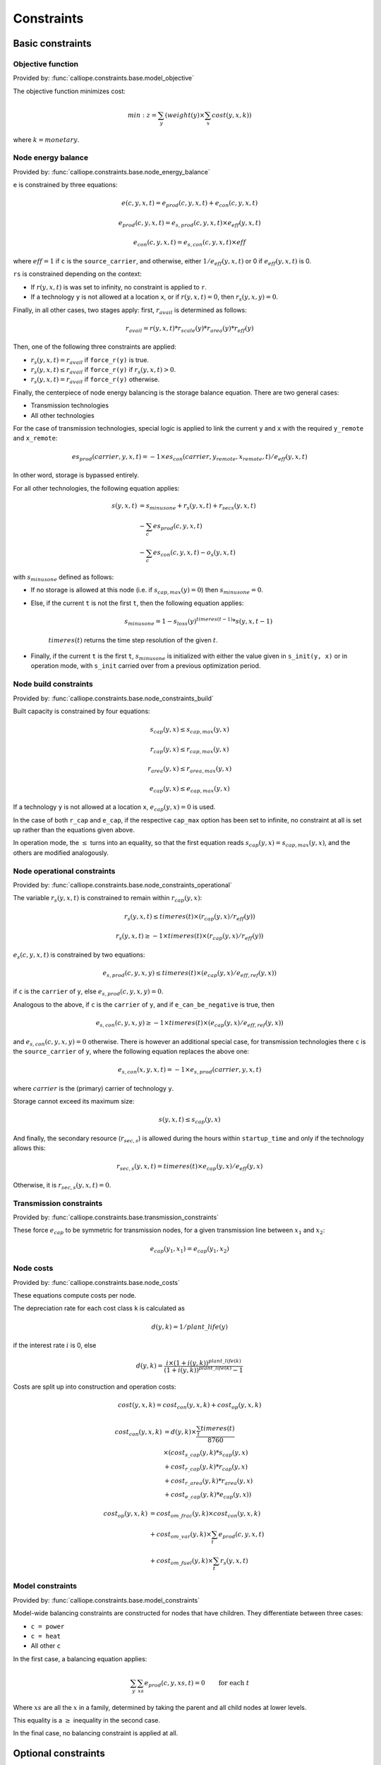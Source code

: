 
===========
Constraints
===========

-----------------
Basic constraints
-----------------

Objective function
------------------

Provided by: :func:`calliope.constraints.base.model_objective`

The objective function minimizes cost:

.. math::

   min: z = \sum_y (weight(y) \times \sum_x cost(y, x, k))

where :math:`k=monetary`.

Node energy balance
-------------------

Provided by: :func:`calliope.constraints.base.node_energy_balance`

``e`` is constrained by three equations:

.. math::

   e(c, y, x, t) = e_{prod}(c, y, x, t) + e_{con}(c, y, x, t)

   e_{prod}(c, y, x, t) = e_{s,prod}(c, y, x, t) \times e_{eff}(y, x, t)

   e_{con}(c, y, x, t) = e_{s,con}(c, y, x, t) \times eff

where :math:`eff = 1` if ``c`` is the ``source_carrier``, and otherwise, either :math:`1 / e_{eff}(y, x, t)` or 0 if :math:`e_{eff}(y, x, t)` is 0.

``rs`` is constrained depending on the context:

* If :math:`r(y, x, t)` is was set to infinity, no constraint is applied to ``r``.
* If a technology ``y`` is not allowed at a location ``x``, or if :math:`r(y, x, t) = 0`, then :math:`r_{s}(y, x, y) = 0`.

Finally, in all other cases, two stages apply: first, :math:`r_{avail}` is determined as follows:

.. math::

   r_{avail} = r(y, x, t) * r_{scale}(y) * r_{area}(y) * r_{eff}(y)

Then, one of the following three constraints are applied:

* :math:`r_{s}(y, x, t) = r_{avail}` if ``force_r(y)`` is true.
* :math:`r_{s}(y, x, t) \leq r_{avail}` if ``force_r(y)`` if :math:`r_{s}(y, x, t) > 0`.
* :math:`r_{s}(y, x, t) = r_{avail}` if ``force_r(y)`` otherwise.

Finally, the centerpiece of node energy balancing is the storage balance equation. There are two general cases:

* Transmission technologies
* All other technologies

For the case of transmission technologies, special logic is applied to link the current ``y`` and ``x`` with the required ``y_remote`` and ``x_remote``:

.. math::

   es_{prod}(carrier, y, x, t) = -1 \times es_{con}(carrier, y_remote, x_remote, t) / e_{eff}(y, x, t)

In other word, storage is bypassed entirely.

For all other technologies, the following equation applies:

.. math::

   s(y, x, t) &= s_{minusone} + r_{s}(y, x, t) + r_{secs}(y, x, t) \\
   &- \sum_c es_{prod}(c, y, x, t) \\
   &- \sum_c es_{con}(c, y, x, t) - o_{s}(y, x, t)

with :math:`s_{minusone}` defined as follows:

* If no storage is allowed at this node (i.e. if :math:`s_{cap,max}(y) = 0`) then :math:`s_{minusone} = 0`.
* Else, if the current ``t`` is not the first ``t``, then the following equation applies:

   .. math::

      s_{minus one} = 1 - s_{loss}(y)^{timeres(t-1)} * s(y, x, t-1)

   :math:`timeres(t)` returns the time step resolution of the given :math:`t`.
* Finally, if the current ``t`` is the first ``t``, :math:`s_{minus one}` is initialized with either the value given in ``s_init(y, x)`` or in operation mode, with ``s_init`` carried over from a previous optimization period.

Node build constraints
----------------------

Provided by: :func:`calliope.constraints.base.node_constraints_build`

Built capacity is constrained by four equations:

.. math::

   s_{cap}(y, x) \leq s_{cap,max}(y, x)

   r_{cap}(y, x) \leq r_{cap,max}(y, x)

   r_{area}(y, x) \leq r_{area,max}(y, x)

   e_{cap}(y, x) \leq e_{cap,max}(y, x)

If a technology ``y`` is not allowed at a location ``x``, :math:`e_{cap}(y, x) = 0` is used.

In the case of both ``r_cap`` and ``e_cap``, if the respective ``cap_max`` option has been set to infinite, no constraint at all is set up rather than the equations given above.

In operation mode, the :math:`\leq` turns into an equality, so that the first equation reads :math:`s_{cap}(y, x) = s_{cap,max}(y, x)`, and the others are modified analogously.

Node operational constraints
----------------------------

Provided by: :func:`calliope.constraints.base.node_constraints_operational`

The variable :math:`r_{s}(y, x, t)` is constrained to remain within :math:`r_{cap}(y, x)`:

.. math::

   r_{s}(y, x, t) \leq timeres(t) \times (r_{cap}(y, x) / r_{eff}(y))

   r_{s}(y, x, t) \geq -1 \times timeres(t) \times (r_{cap}(y, x) / r_{eff}(y))

:math:`e_{s}(c, y, x, t)` is constrained by two equations:

.. math::

   e_{s,prod}(c, y, x, y) \leq timeres(t) \times (e_{cap}(y, x) / e_{eff,ref}(y, x))

if ``c`` is the ``carrier`` of ``y``, else :math:`e_{s,prod}(c, y, x, y) = 0`.

Analogous to the above, if ``c`` is the ``carrier`` of ``y``, and if ``e_can_be_negative`` is true, then

.. math::

   e_{s,con}(c, y, x, y) \geq -1 \times timeres(t) \times (e_{cap}(y, x) / e_{eff,ref}(y, x))

and :math:`e_{s,con}(c, y, x, y) = 0` otherwise. There is however an additional special case, for transmission technologies there ``c`` is the ``source_carrier`` of ``y``, where the following equation replaces the above one:

.. math::

   e_{s,con}(x, y, x, t) = -1 \times e_{s,prod}(carrier, y, x, t)

where :math:`carrier` is the (primary) carrier of technology ``y``.

Storage cannot exceed its maximum size:

.. math::

   s(y, x, t) \leq s_{cap}(y, x)

And finally, the secondary resource (:math:`r_{sec,s}`) is allowed during the hours within ``startup_time`` and only if the technology allows this:

.. math::

   r_{sec,s}(y, x, t) = timeres(t) \times e_{cap}(y, x) / e_{eff}(y, x)

Otherwise, it is :math:`r_{sec,s}(y, x, t) = 0`.

Transmission constraints
------------------------

Provided by: :func:`calliope.constraints.base.transmission_constraints`

These force :math:`e_{cap}` to be symmetric for transmission nodes, for a given transmission line between :math:`x_1` and :math:`x_2`:

.. math::

   e_{cap}(y_1, x_1) = e_{cap}(y_1, x_2)

Node costs
----------

Provided by: :func:`calliope.constraints.base.node_costs`

These equations compute costs per node.

The depreciation rate for each cost class ``k`` is calculated as

.. math::

   d(y, k) = 1 / plant\_life(y)

if the interest rate :math:`i` is 0, else

.. math::

   d(y, k) = \frac{i \times (1 + i(y, k))^{plant\_life(k)}}{(1 + i(y, k))^{plant\_life(k)} - 1}

Costs are split up into construction and operation costs:

.. math::

   cost(y, x, k) = cost_{con}(y, x, k) + cost_{op}(y, x, k)

   cost_{con}(y, x, k) &= d(y, k) \times \frac{\sum_t timeres(t)}{8760} \\
   & \times (cost_{s\_cap}(y, k) * s_{cap}(y, x) \\
   & + cost_{r\_cap}(y, k) * r_{cap}(y, x) \\
   & + cost_{r\_area}(y, k) * r_{area}(y, x) \\
   & + cost_{e\_cap}(y, k) * e_{cap}(y, x))

   cost_{op}(y, x, k) &= cost_{om\_frac}(y, k) \times cost_{con}(y, x, k) \\
   & + cost_{om\_var}(y, k) \times \sum_t e_{prod}(c, y, x, t) \\
   & + cost_{om\_fuel}(y, k) \times \sum_t r_{s}(y, x, t)


Model constraints
-----------------

Provided by: :func:`calliope.constraints.base.model_constraints`

Model-wide balancing constraints are constructed for nodes that have children. They differentiate between three cases:

* ``c = power``
* ``c = heat``
* All other ``c``

In the first case, a balancing equation applies:

.. math::

   \sum_y \sum_{xs} e_{prod}(c, y, xs, t) = 0 \qquad\text{for each } t

Where :math:`xs` are all the :math:`x` in a family, determined by taking the parent and all child nodes at lower levels.

This equality is a :math:`\geq` inequality in the second case.

In the final case, no balancing constraint is applied at all.

.. _optional_constraints:

--------------------
Optional constraints
--------------------

Ramping
-------

Provided by: :func:`calliope.constraints.ramping.ramping_rate`

Constraints the rate at which plants can adjust their output, for technologies that define ``constraints.e_ramping``:

.. math::

   diff = e(c, y, x, t) - e(c, y, x, t-1)

   maxrate = e_{ramping} \times timeres(t) \times e_{cap}(y, x)

   diff \leq maxrate

   diff \geq -1 \times max_ramping_rate

----------------------------
Loading optional constraints
----------------------------

Additional constraints can be loaded by specifying two options in ``model.yaml``:

* ``constraints_pre_load:`` Will be evaluated just before loading constraints. Any Python code can be given here, for example ``import`` statements to import custom constraints.
* ``constraints:`` A list of constraints to load in addition to the default constraints, e.g. ``['constraints.ramping.ramping_rate']``

For example, the following settings would load two custom constraints from ``my_custom_module``::

   constraints_pre_load: 'import my_custom_module'
   contraints: ['my_custom_module.my_constraint0',
                'my_custom_module.my_constraint1']

Custom constraints have access to all model configuration (see :doc:`configuration`) and any number of additional configuration directives can be set on a per-technology, per-location or model-wide basis for custom constraints.
